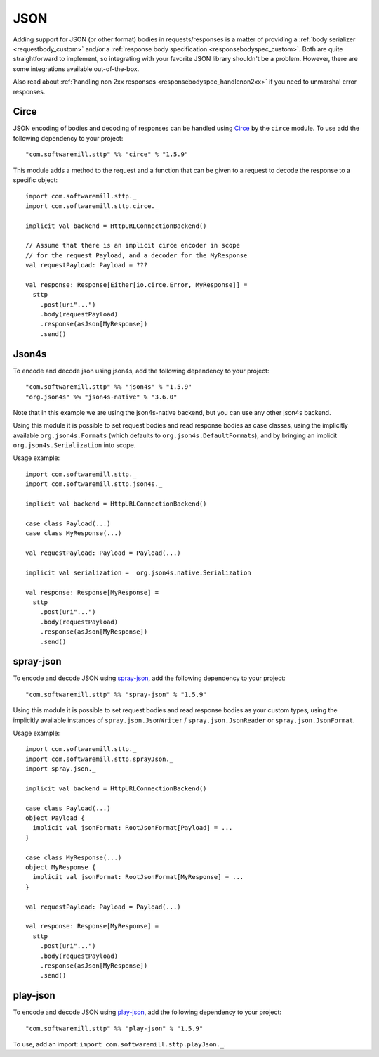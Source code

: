 .. _json:

JSON
====

Adding support for JSON (or other format) bodies in requests/responses is a matter of providing a :ref:`body serializer <requestbody_custom>` and/or a :ref:`response body specification <responsebodyspec_custom>`. Both are quite straightforward to implement, so integrating with your favorite JSON library shouldn't be a problem. However, there are some integrations available out-of-the-box.

Also read about :ref:`handling non 2xx responses <responsebodyspec_handlenon2xx>` if you need to unmarshal error responses.

Circe
-----

JSON encoding of bodies and decoding of responses can be handled using `Circe <https://circe.github.io/circe/>`_ by the ``circe`` module. To use add the following dependency to your project::

  "com.softwaremill.sttp" %% "circe" % "1.5.9"

This module adds a method to the request and a function that can be given to a request to decode the response to a specific object::

  import com.softwaremill.sttp._
  import com.softwaremill.sttp.circe._
  
  implicit val backend = HttpURLConnectionBackend()
  
  // Assume that there is an implicit circe encoder in scope
  // for the request Payload, and a decoder for the MyResponse
  val requestPayload: Payload = ???
  
  val response: Response[Either[io.circe.Error, MyResponse]] =
    sttp
      .post(uri"...")
      .body(requestPayload)
      .response(asJson[MyResponse])
      .send()

Json4s
------

To encode and decode json using json4s, add the following dependency to your project::

  "com.softwaremill.sttp" %% "json4s" % "1.5.9"
  "org.json4s" %% "json4s-native" % "3.6.0"

Note that in this example we are using the json4s-native backend, but you can use any other json4s backend.

Using this module it is possible to set request bodies and read response bodies as case classes, using the implicitly available ``org.json4s.Formats`` (which defaults to ``org.json4s.DefaultFormats``), and by bringing an implicit ``org.json4s.Serialization`` into scope.

Usage example::

  import com.softwaremill.sttp._
  import com.softwaremill.sttp.json4s._
  
  implicit val backend = HttpURLConnectionBackend()

  case class Payload(...)
  case class MyResponse(...)

  val requestPayload: Payload = Payload(...)

  implicit val serialization =  org.json4s.native.Serialization
  
  val response: Response[MyResponse] =
    sttp
      .post(uri"...")
      .body(requestPayload)
      .response(asJson[MyResponse])
      .send()
 
spray-json
----------

To encode and decode JSON using `spray-json <https://github.com/spray/spray-json>`_, add the following dependency to your project::

  "com.softwaremill.sttp" %% "spray-json" % "1.5.9"

Using this module it is possible to set request bodies and read response bodies as your custom types, using the implicitly available instances of ``spray.json.JsonWriter`` / ``spray.json.JsonReader`` or ``spray.json.JsonFormat``.

Usage example::

  import com.softwaremill.sttp._
  import com.softwaremill.sttp.sprayJson._
  import spray.json._

  implicit val backend = HttpURLConnectionBackend()

  case class Payload(...)
  object Payload {
    implicit val jsonFormat: RootJsonFormat[Payload] = ...
  }

  case class MyResponse(...)
  object MyResponse {
    implicit val jsonFormat: RootJsonFormat[MyResponse] = ...
  }

  val requestPayload: Payload = Payload(...)

  val response: Response[MyResponse] =
    sttp
      .post(uri"...")
      .body(requestPayload)
      .response(asJson[MyResponse])
      .send()

play-json
----------

To encode and decode JSON using `play-json <https://www.playframework.com/documentat…>`_, add the following dependency to your project::

  "com.softwaremill.sttp" %% "play-json" % "1.5.9"

To use, add an import: ``import com.softwaremill.sttp.playJson._``.
